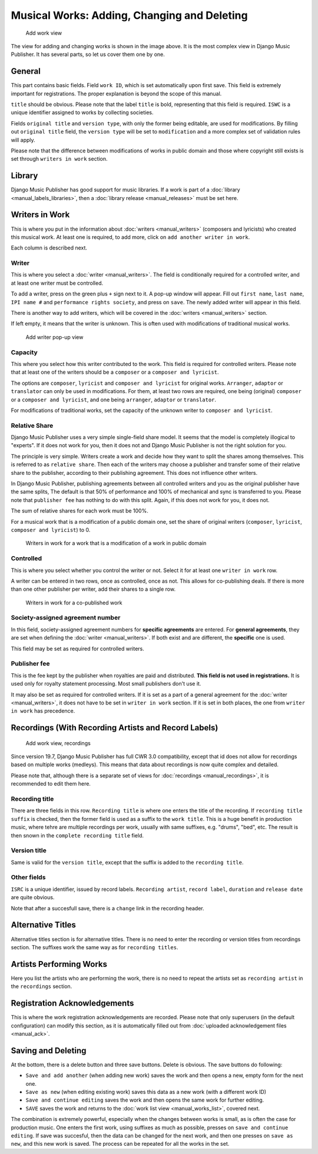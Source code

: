 Musical Works: Adding, Changing and Deleting
============================================

.. figure:: /images/add_work.png
   :width: 100%

   Add work view

The view for adding and changing works is shown in the image above. It is the most complex view in Django Music Publisher. It has several parts, so let us cover them one by one.

General
+++++++

This part contains basic fields. Field ``work ID``, which is set automatically upon first save. This field is extremely important for registrations. The proper explanation is beyond the scope of this manual.

``title`` should be obvious. Please note that the label ``title`` is bold, representing that this field is required. ``ISWC`` is a unique identifier assigned to works by collecting societies.

Fields ``original title`` and ``version type``, with only the former being editable, are used for modifications. By filling out ``original title`` field, the ``version type`` will be set to ``modification`` and a more complex set of validation rules will apply.

Please note that the difference between modifications of works in public domain and those where copyright still exists is set through ``writers in work`` section.

Library
+++++++

Django Music Publisher has good support for music libraries. If a work is part of a :doc:`library <manual_labels_libraries>`, then a :doc:`library release <manual_releases>` must be set here.

Writers in Work
+++++++++++++++

This is where you put in the information about :doc:`writers <manual_writers>` (composers and lyricists) who created this musical work. At least one is required, to add more, click on ``add another writer in work``.

Each column is described next.

Writer
------

This is where you select a :doc:`writer <manual_writers>`. The field is conditionally required for a controlled writer, and at least one writer must be controlled.

To add a writer, press on the green plus ``+`` sign next to it. A pop-up window will appear. Fill out ``first name``, ``last name``, ``IPI name #`` and ``performance rights society``, and press on ``save``. The newly added writer will appear in this field.

There is another way to add writers, which will be covered in the :doc:`writers <manual_writers>` section.

If left empty, it means that the writer is unknown. This is often used with modifications of traditional musical works.


.. figure:: /images/popup_add_writer.png
   :width: 100%

   Add writer pop-up view

Capacity
--------

This where you select how this writer contributed to the work. This field is required for controlled writers. Please note that at least one of the writers should be a ``composer`` or a ``composer and lyricist``.

The options are ``composer``, ``lyricist`` and ``composer and lyricist`` for original works. ``Arranger``, ``adaptor`` or ``translator`` can only be used in modifications. For them, at least two rows are required, one being (original) ``composer`` or a ``composer and lyricist``, and one being ``arranger``, ``adaptor`` or ``translator``.

For modifications of traditional works, set the capacity of the unknown writer to ``composer and lyricist``.

Relative Share
--------------

Django Music Publisher uses a very simple single-field share model. It seems that the model is completely illogical to "experts". If it does not work for you, then it does not and Django Music Publisher is not the right solution for you.

The principle is very simple. Writers create a work and decide how they want to split the shares among themselves. This is referred to as ``relative share``. Then each of the writers may choose a publisher and transfer some of their relative share to the publisher, according to their publishing agreement. This does not influence other writers.

In Django Music Publisher, publishing agreements between all controlled writers and you as the original publisher have the same splits, The default is that 50% of performance and 100% of mechanical and sync is transferred to you. Please note that ``publisher fee`` has nothing to do with this split. Again, if this does not work for you, it does not.

The sum of relative shares for each work must be 100%.

For a musical work that is a modification of a public domain one, set the share of original writers (``composer``, ``lyricist``, ``composer and lyricist``) to 0.

.. figure:: /images/works_pd.png
   :width: 100%

   Writers in work for a work that is a modification of a work in public domain

Controlled
----------

This is where you select whether you control the writer or not. Select it for at least one ``writer in work`` row.

A writer can be entered in two rows, once as controlled, once as not. This allows for co-publishing deals. If there is more than one other publisher per writer, add their shares to a single row.

.. figure:: /images/works_copub.png
   :width: 100%

   Writers in work for a co-published work

Society-assigned agreement number
---------------------------------

In this field, society-assigned agreement numbers for **specific agreements** are entered. For **general agreements**, they are set when defining the :doc:`writer <manual_writers>`. If both exist and are different, the **specific** one is used.

This field may be set as required for controlled writers.


Publisher fee
-------------

This is the fee kept by the publisher when royalties are paid and distributed. **This field is not used in registrations.** It is used only for royalty statement processing. Most small publishers don't use it.

It may also be set as required for controlled writers. If it is set as a part of a general agreement for the :doc:`writer <manual_writers>`, it does not have to be set in ``writer in work`` section. If it is set in both places, the one from ``writer in work`` has precedence.

Recordings (With Recording Artists and Record Labels)
+++++++++++++++++++++++++++++++++++++++++++++++++++++

.. figure:: /images/works_recordings.png
   :width: 100%

   Add work view, recordings

Since version 19.7, Django Music Publisher has full CWR 3.0 compatibility, except that id does not allow for recordings based on multiple works (medleys). This means that data about recordings is now quite complex and detailed.

Please note that, although there is a separate set of views for :doc:`recordings <manual_recordings>`, it is recommended to edit them here.

Recording title
---------------

There are three fields in this row. ``Recording title`` is where one enters the title of the recording. If ``recording title suffix`` is checked, then the former field is used as a suffix to the ``work title``. This is a huge benefit in production music, where tehre are multiple recordings per work, usually with same suffixes, e.g. "drums", "bed", etc. The result is then snown in the ``complete recording title`` field.

Version title
-------------

Same is valid for the ``version title``, except that the suffix is added to the ``recording title``.

Other fields
------------

``ISRC`` is a unique identifier, issued by record labels. ``Recording artist``, ``record label``, ``duration`` and ``release date`` are quite obvious.

Note that after a succesfull save, there is a ``change`` link in the recording header.


Alternative Titles
++++++++++++++++++

Alternative titles section is for alternative titles. There is no need to enter the recording or version titles from recordings section. The suffixes work the same way as for ``recording titles``.

Artists Performing Works
++++++++++++++++++++++++

Here you list the artists who are performing the work, there is no need to repeat the artists set as ``recording artist`` in the ``recordings`` section.

Registration Acknowledgements
+++++++++++++++++++++++++++++++++++

This is where the work registration acknowledgements are recorded. Please note that only superusers (in the default configuration) can modify this section, as it is automatically filled out from :doc:`uploaded acknowledgement files <manual_ack>`.

Saving and Deleting
+++++++++++++++++++

At the bottom, there is a delete button and three save buttons. Delete is obvious. The save buttons do following:

* ``Save and add another`` (when adding new work) saves the work and then opens a new, empty form for the next one.
* ``Save as new`` (when editing existing work) saves this data as a new work (with a different work ID)
* ``Save and continue editing`` saves the work and then opens the same work for further editing.
* ``SAVE`` saves the work and returns to the :doc:`work list view <manual_works_list>`, covered next.

The combination is extremely powerful, especially when the changes between works is small, as is often the case for production music.
One enters the first work, using suffixes as much as possible, presses on ``save and continue editing``.
If save was succesful, then the data can be changed for the next work, and then one presses on ``save as new``, and this new work is saved.
The process can be repeated for all the works in the set.

